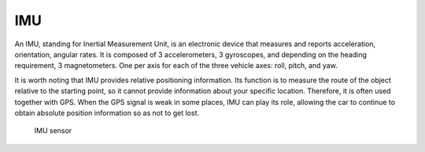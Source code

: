 ===
IMU
===
An IMU, standing for Inertial Measurement Unit, is an electronic device that measures and reports acceleration, orientation, angular rates. 
It is composed of 3 accelerometers, 3 gyroscopes, and depending on the heading requirement, 3 magnetometers. 
One per axis for each of the three vehicle axes: roll, pitch, and yaw.

It is worth noting that IMU provides relative positioning information. Its function is to measure the route of the object relative 
to the starting point, so it cannot provide information about your specific location. Therefore, it is often used together with GPS. 
When the GPS signal is weak in some places, IMU can play its role, allowing the car to continue to obtain absolute position 
information so as not to get lost.

.. figure:: ../images/imu_sensor.png
   :alt: IMU sensor   

   IMU sensor
